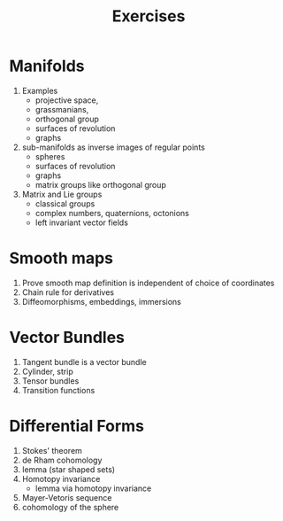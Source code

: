 #+TITLE: Exercises

* Manifolds

1. Examples 
   - projective space,
   - grassmanians,
   - orthogonal group
   - surfaces of revolution
   - graphs
2. sub-manifolds as inverse images of regular points
   - spheres
   - surfaces of revolution
   - graphs
   - matrix groups like orthogonal group
3. Matrix and Lie groups
   - classical groups
   - complex numbers, quaternions, octonions
   - left invariant vector fields

* Smooth maps

1. Prove smooth map definition is independent of choice of coordinates
2. Chain rule for derivatives
3. Diffeomorphisms, embeddings, immersions

* Vector Bundles

1. Tangent bundle is a vector bundle
2. Cylinder, \mobius{} strip
3. Tensor bundles
4. Transition functions

* Differential Forms

1. Stokes' theorem
2. de Rham cohomology
3. \poincare{} lemma (star shaped sets)
4. Homotopy invariance
   - \poincare{} lemma via homotopy invariance
5. Mayer-Vetoris sequence
4. cohomology of the sphere
